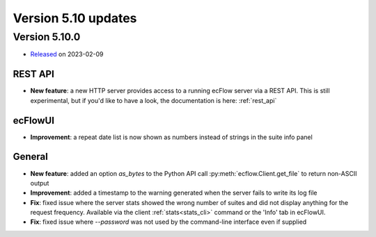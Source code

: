 .. _version_5.10:

Version 5.10 updates
////////////////////


Version 5.10.0
==============

* `Released <https://confluence.ecmwf.int/display/ECFLOW/Releases>`__\  on 2023-02-09

REST API
--------

- **New feature**: a new HTTP server provides access to a running ecFlow server via a REST API. This is still experimental, but if you'd like to have a look, the documentation is here: :ref:`rest_api`

ecFlowUI
--------

- **Improvement**: a repeat date list is now shown as numbers instead of strings in the suite info panel


General
-------

- **New feature**: added an option `as_bytes` to the Python API call :py:meth:`ecflow.Client.get_file` to return non-ASCII output

- **Improvement**: added a timestamp to the warning generated when the server fails to write its log file

- **Fix**: fixed issue where the server stats showed the wrong number of suites and did not display anything for the request frequency. Available via the client :ref:`stats<stats_cli>` command or the 'Info' tab in ecFlowUI.

- **Fix**: fixed issue where `--password` was not used by the command-line interface even if supplied

